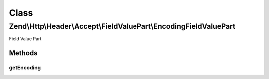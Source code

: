 .. Http/Header/Accept/FieldValuePart/EncodingFieldValuePart.php generated using docpx on 01/30/13 03:02pm


Class
*****

Zend\\Http\\Header\\Accept\\FieldValuePart\\EncodingFieldValuePart
==================================================================

Field Value Part

Methods
-------

getEncoding
+++++++++++

.. function:: getEncoding()


    @return string



